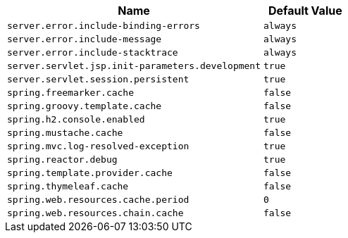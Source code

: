 [cols="3,1"]
|===
| Name | Default Value

| `server.error.include-binding-errors`
| `always`

| `server.error.include-message`
| `always`

| `server.error.include-stacktrace`
| `always`

| `server.servlet.jsp.init-parameters.development`
| `true`

| `server.servlet.session.persistent`
| `true`

| `spring.freemarker.cache`
| `false`

| `spring.groovy.template.cache`
| `false`

| `spring.h2.console.enabled`
| `true`

| `spring.mustache.cache`
| `false`

| `spring.mvc.log-resolved-exception`
| `true`

| `spring.reactor.debug`
| `true`

| `spring.template.provider.cache`
| `false`

| `spring.thymeleaf.cache`
| `false`

| `spring.web.resources.cache.period`
| `0`

| `spring.web.resources.chain.cache`
| `false`
|===
